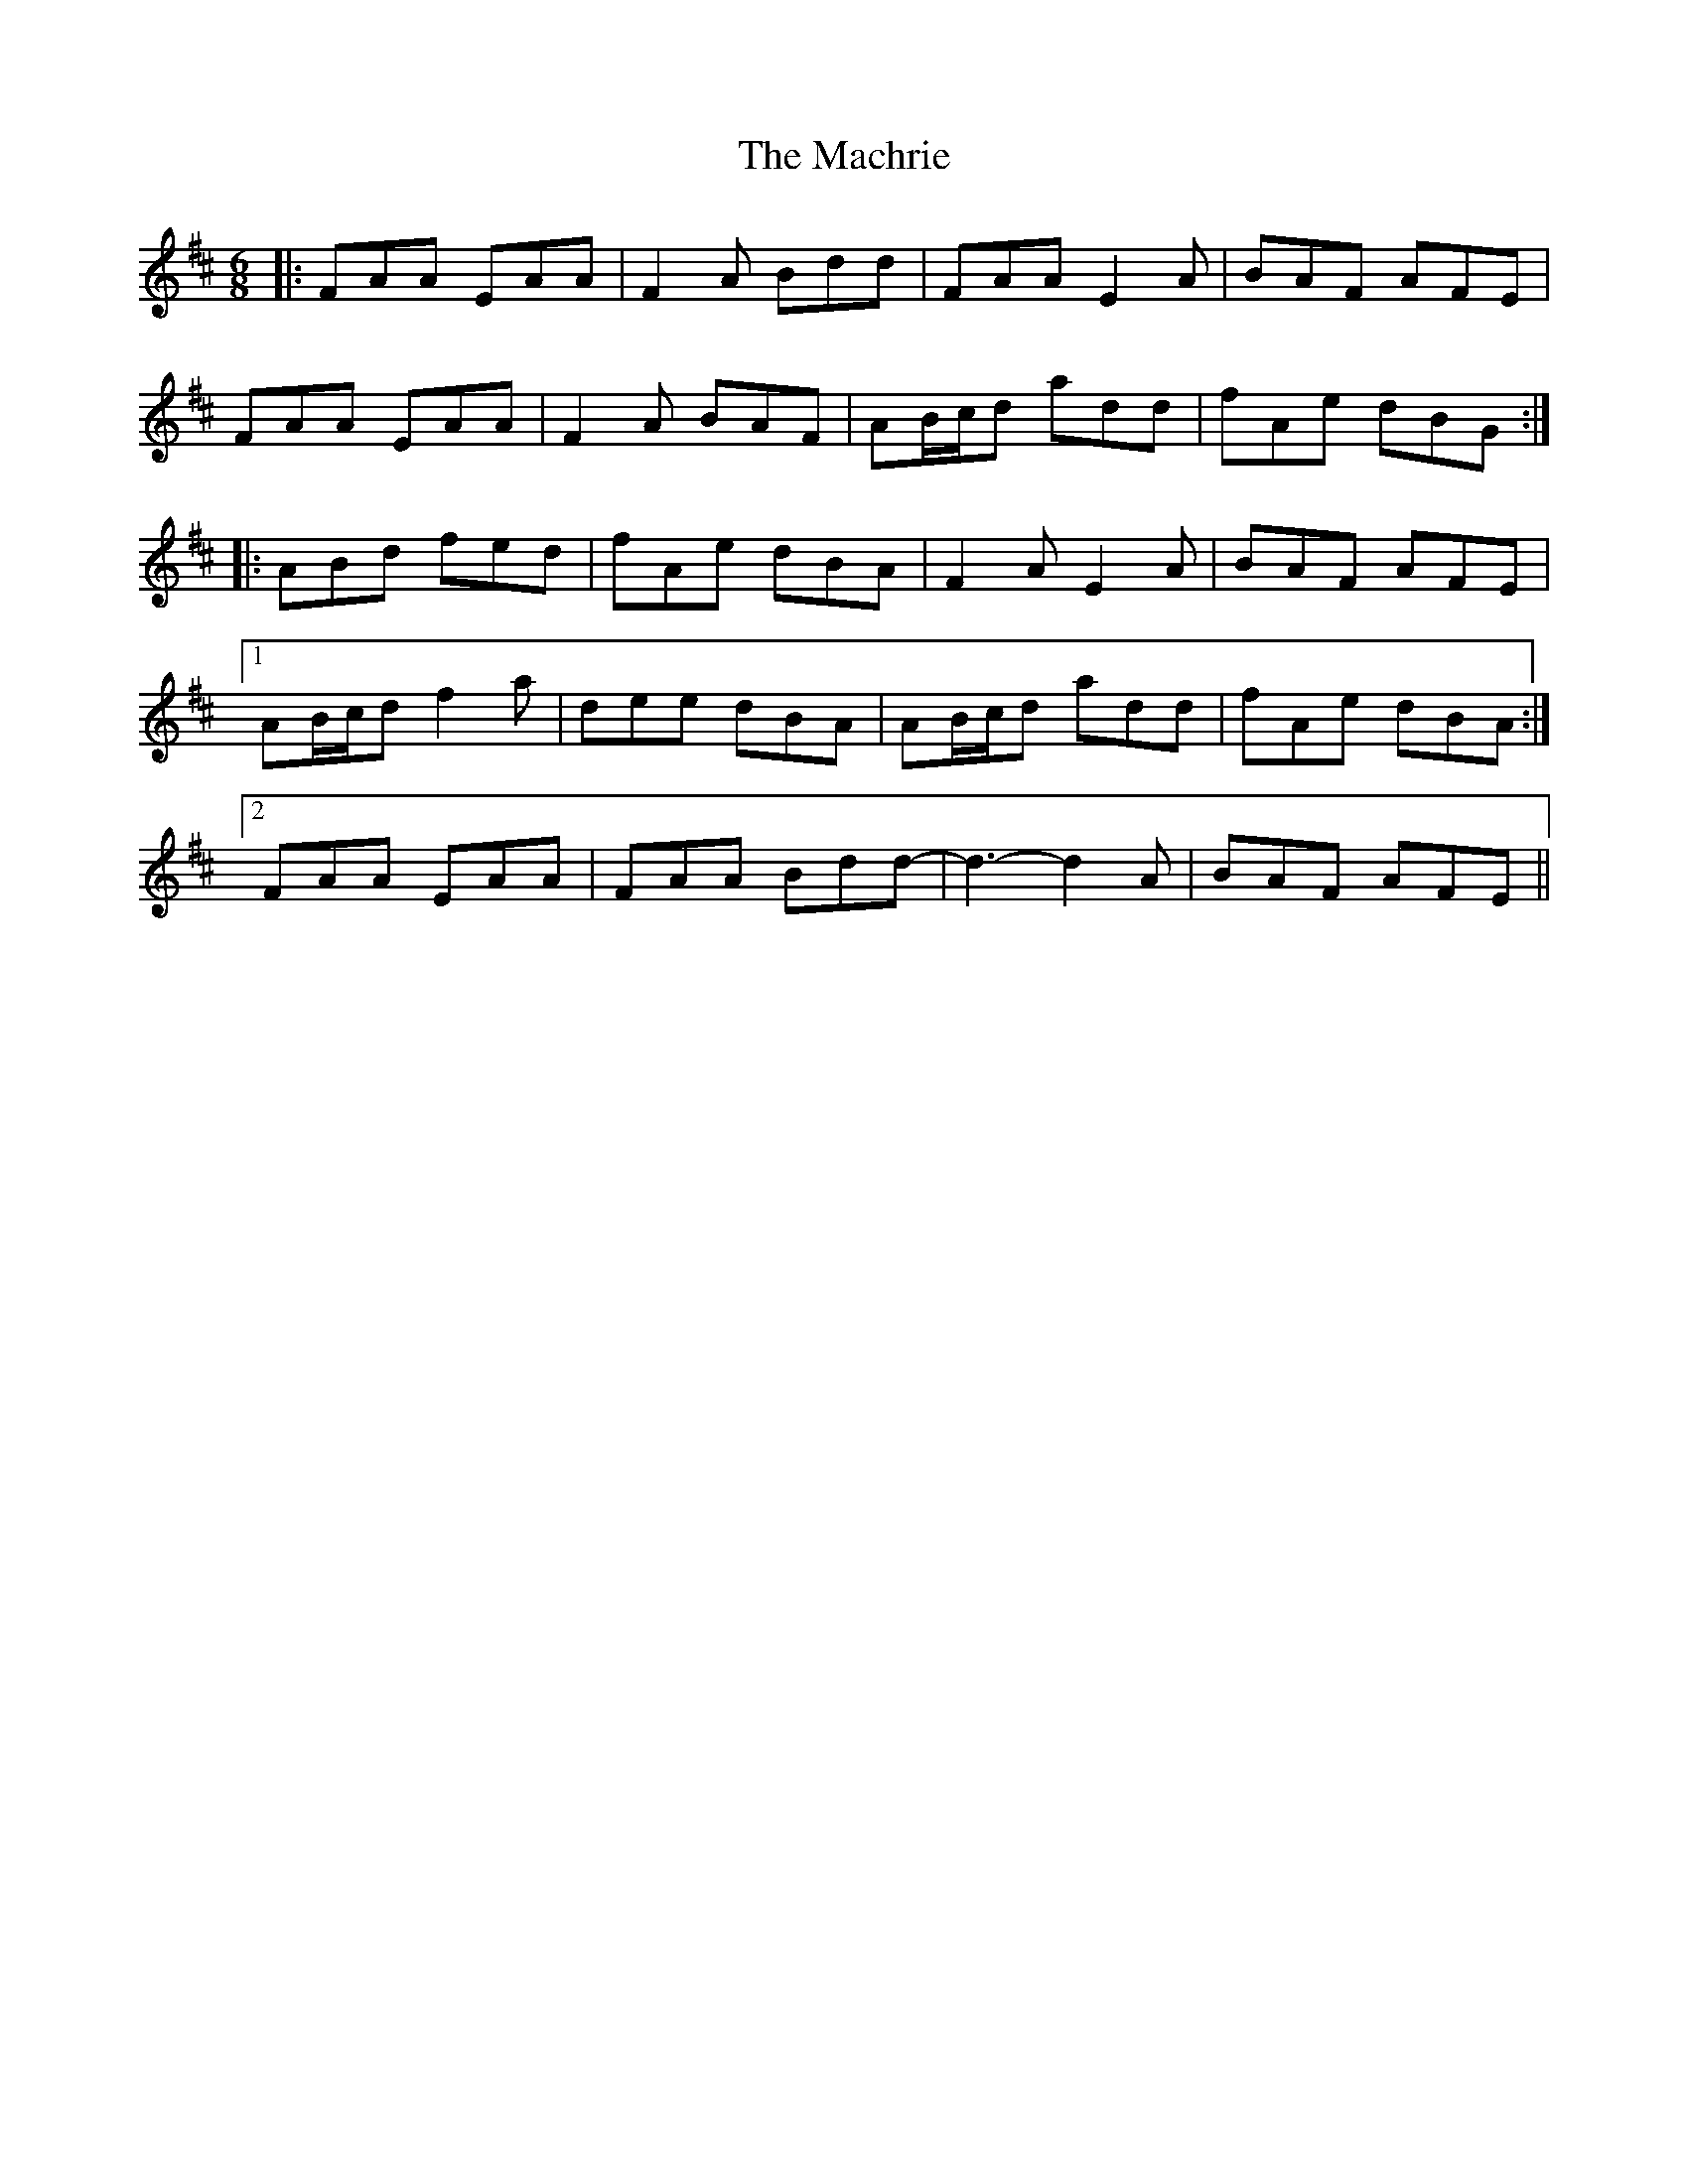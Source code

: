 X: 24662
T: Machrie, The
R: jig
M: 6/8
K: Dmajor
|:FAA EAA|F2A Bdd|FAA E2A|BAF AFE|
FAA EAA|F2A BAF|AB/c/d add|fAe dBG:|
|:ABd fed|fAe dBA|F2A E2A|BAF AFE|
[1 AB/c/d f2a|dee dBA|AB/c/d add|fAe dBA:|
[2 FAA EAA|FAA Bdd-|d3-d2A|BAF AFE||

